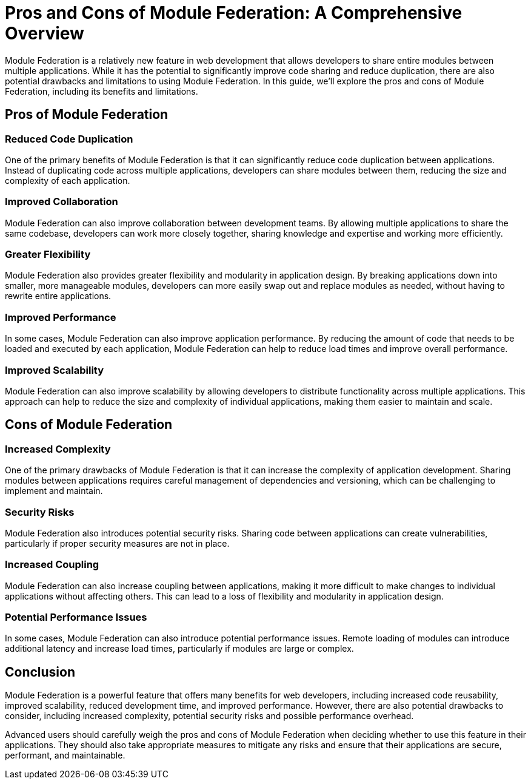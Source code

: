 = Pros and Cons of Module Federation: A Comprehensive Overview

Module Federation is a relatively new feature in web development that allows developers to share entire modules between multiple applications. While it has the potential to significantly improve code sharing and reduce duplication, there are also potential drawbacks and limitations to using Module Federation. In this guide, we'll explore the pros and cons of Module Federation, including its benefits and limitations.

== Pros of Module Federation

=== Reduced Code Duplication

One of the primary benefits of Module Federation is that it can significantly reduce code duplication between applications. Instead of duplicating code across multiple applications, developers can share modules between them, reducing the size and complexity of each application.

=== Improved Collaboration

Module Federation can also improve collaboration between development teams. By allowing multiple applications to share the same codebase, developers can work more closely together, sharing knowledge and expertise and working more efficiently.

=== Greater Flexibility

Module Federation also provides greater flexibility and modularity in application design. By breaking applications down into smaller, more manageable modules, developers can more easily swap out and replace modules as needed, without having to rewrite entire applications.

=== Improved Performance

In some cases, Module Federation can also improve application performance. By reducing the amount of code that needs to be loaded and executed by each application, Module Federation can help to reduce load times and improve overall performance.

=== Improved Scalability

Module Federation can also improve scalability by allowing developers to distribute functionality across multiple applications. This approach can help to reduce the size and complexity of individual applications, making them easier to maintain and scale.

== Cons of Module Federation

=== Increased Complexity

One of the primary drawbacks of Module Federation is that it can increase the complexity of application development. Sharing modules between applications requires careful management of dependencies and versioning, which can be challenging to implement and maintain.

=== Security Risks

Module Federation also introduces potential security risks. Sharing code between applications can create vulnerabilities, particularly if proper security measures are not in place.

=== Increased Coupling

Module Federation can also increase coupling between applications, making it more difficult to make changes to individual applications without affecting others. This can lead to a loss of flexibility and modularity in application design.

=== Potential Performance Issues

In some cases, Module Federation can also introduce potential performance issues. Remote loading of modules can introduce additional latency and increase load times, particularly if modules are large or complex.

== Conclusion

Module Federation is a powerful feature that offers many benefits for web developers, including increased code reusability, improved scalability, reduced development time, and improved performance. However, there are also potential drawbacks to consider, including increased complexity, potential security risks and possible performance overhead.

Advanced users should carefully weigh the pros and cons of Module Federation when deciding whether to use this feature in their applications. They should also take appropriate measures to mitigate any risks and ensure that their applications are secure, performant, and maintainable.
